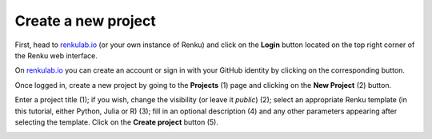 .. _create_project_own_machine:

Create a new project
--------------------

First, head to renkulab.io_ (or your own instance of
Renku) and click on the **Login** button located on the top right corner of
the Renku web interface.

On renkulab.io_ you can create an account or sign in with your GitHub
identity by clicking on the corresponding button.

Once logged in, create a new project by going to the **Projects** (1) page
and clicking on the **New Project** (2) button.

.. image:: ../../_static/images/ui_01_create-project.png
    :width: 100%
    :align: center
    :alt: Head to new project page

Enter a project title (1); if you wish, change
the visibility (or leave it *public*) (2); select an appropriate Renku
template (in this tutorial, either Python, Julia or R) (3); fill in an optional description
(4) and any other parameters appearing after selecting the template.
Click on the **Create project** button (5).

.. image:: ../../_static/images/ui_02_new-project.png
    :width: 100%
    :align: center
    :alt: Create a new project

.. _renkulab.io: https://renkulab.io
